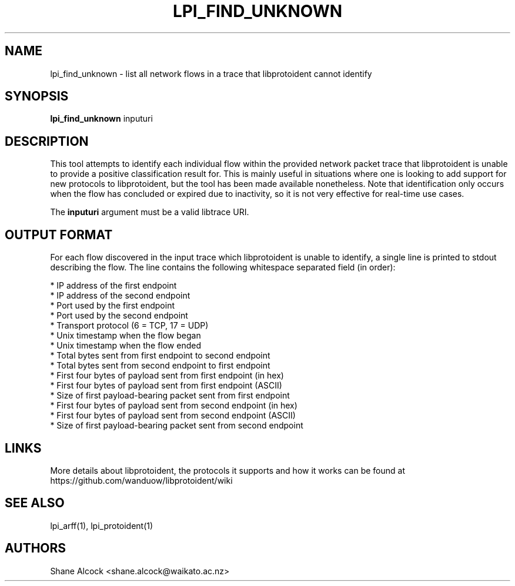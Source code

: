 .TH LPI_FIND_UNKNOWN "1" "April 2019" "libprotoident" "User Commands"
.SH NAME
lpi_find_unknown \- list all network flows in a trace that libprotoident cannot identify
.SH SYNOPSIS
.B lpi_find_unknown
inputuri

.SH DESCRIPTION
This tool attempts to identify each individual flow within the provided
network packet trace that libprotoident is unable to provide a positive
classification result for. This is mainly useful in situations where one
is looking to add support for new protocols to libprotoident, but the tool
has been made available nonetheless.
Note that identification only occurs when the flow has concluded or expired due
to inactivity, so it is not very effective for real-time use cases.
.PP
The \fBinputuri\fR argument must be a valid libtrace URI.

.SH OUTPUT FORMAT
For each flow discovered in the input trace which libprotoident is unable
to identify, a single line is printed to stdout describing the flow. The line
contains the following whitespace separated field (in order):

.nf
* IP address of the first endpoint
* IP address of the second endpoint
* Port used by the first endpoint
* Port used by the second endpoint
* Transport protocol (6 = TCP, 17 = UDP)
* Unix timestamp when the flow began
* Unix timestamp when the flow ended
* Total bytes sent from first endpoint to second endpoint
* Total bytes sent from second endpoint to first endpoint
* First four bytes of payload sent from first endpoint (in hex)
* First four bytes of payload sent from first endpoint (ASCII)
* Size of first payload-bearing packet sent from first endpoint
* First four bytes of payload sent from second endpoint (in hex)
* First four bytes of payload sent from second endpoint (ASCII)
* Size of first payload-bearing packet sent from second endpoint
.fi

.SH LINKS
More details about libprotoident, the protocols it supports and how it
works can be found at https://github.com/wanduow/libprotoident/wiki

.SH SEE ALSO
lpi_arff(1), lpi_protoident(1)

.SH AUTHORS
Shane Alcock <shane.alcock@waikato.ac.nz>
